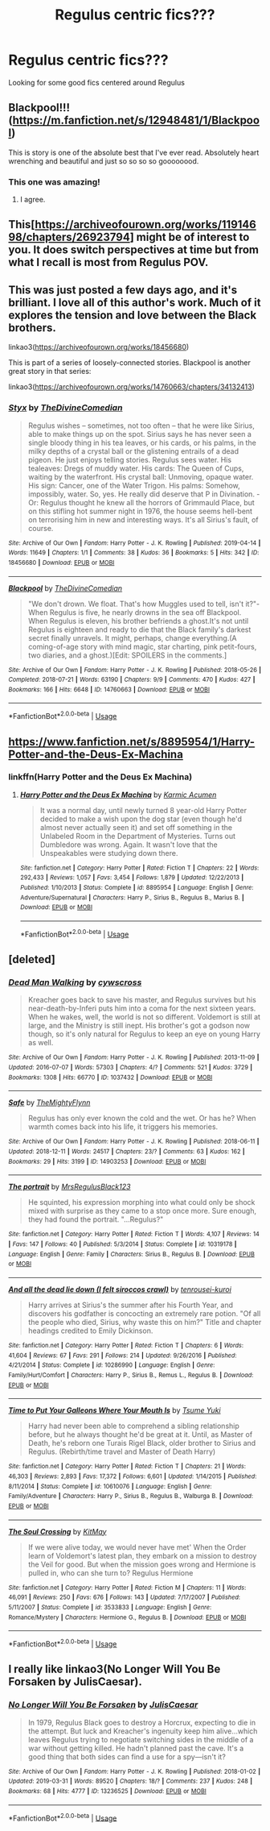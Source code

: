 #+TITLE: Regulus centric fics???

* Regulus centric fics???
:PROPERTIES:
:Author: Cowsneedhugs
:Score: 12
:DateUnix: 1555531402.0
:DateShort: 2019-Apr-18
:FlairText: Recommendation
:END:
Looking for some good fics centered around Regulus


** Blackpool!!! ([[https://m.fanfiction.net/s/12948481/1/Blackpool]])

This is story is one of the absolute best that I've ever read. Absolutely heart wrenching and beautiful and just so so so so goooooood.
:PROPERTIES:
:Author: CatTurtleKid
:Score: 12
:DateUnix: 1555536679.0
:DateShort: 2019-Apr-18
:END:

*** This one was amazing!
:PROPERTIES:
:Score: 2
:DateUnix: 1555563693.0
:DateShort: 2019-Apr-18
:END:

**** I agree.
:PROPERTIES:
:Author: jacdot
:Score: 3
:DateUnix: 1555567017.0
:DateShort: 2019-Apr-18
:END:


** This[[[https://archiveofourown.org/works/11914698/chapters/26923794]]] might be of interest to you. It does switch perspectives at time but from what I recall is most from Regulus POV.
:PROPERTIES:
:Author: Cshank1991
:Score: 5
:DateUnix: 1555536133.0
:DateShort: 2019-Apr-18
:END:


** This was just posted a few days ago, and it's brilliant. I love all of this author's work. Much of it explores the tension and love between the Black brothers.

linkao3([[https://archiveofourown.org/works/18456680]])

This is part of a series of loosely-connected stories. Blackpool is another great story in that series:

linkao3([[https://archiveofourown.org/works/14760663/chapters/34132413]])
:PROPERTIES:
:Author: MTheLoud
:Score: 5
:DateUnix: 1555536965.0
:DateShort: 2019-Apr-18
:END:

*** [[https://archiveofourown.org/works/18456680][*/Styx/*]] by [[https://www.archiveofourown.org/users/TheDivineComedian/pseuds/TheDivineComedian][/TheDivineComedian/]]

#+begin_quote
  Regulus wishes -- sometimes, not too often -- that he were like Sirius, able to make things up on the spot. Sirius says he has never seen a single bloody thing in his tea leaves, or his cards, or his palms, in the milky depths of a crystal ball or the glistening entrails of a dead pigeon. He just enjoys telling stories. Regulus sees water. His tealeaves: Dregs of muddy water. His cards: The Queen of Cups, waiting by the waterfront. His crystal ball: Unmoving, opaque water. His sign: Cancer, one of the Water Trigon. His palms: Somehow, impossibly, water. So, yes. He really did deserve that P in Divination. - Or: Regulus thought he knew all the horrors of Grimmauld Place, but on this stifling hot summer night in 1976, the house seems hell-bent on terrorising him in new and interesting ways. It's all Sirius's fault, of course.
#+end_quote

^{/Site/:} ^{Archive} ^{of} ^{Our} ^{Own} ^{*|*} ^{/Fandom/:} ^{Harry} ^{Potter} ^{-} ^{J.} ^{K.} ^{Rowling} ^{*|*} ^{/Published/:} ^{2019-04-14} ^{*|*} ^{/Words/:} ^{11649} ^{*|*} ^{/Chapters/:} ^{1/1} ^{*|*} ^{/Comments/:} ^{38} ^{*|*} ^{/Kudos/:} ^{36} ^{*|*} ^{/Bookmarks/:} ^{5} ^{*|*} ^{/Hits/:} ^{342} ^{*|*} ^{/ID/:} ^{18456680} ^{*|*} ^{/Download/:} ^{[[https://archiveofourown.org/downloads/18456680/Styx.epub?updated_at=1555246773][EPUB]]} ^{or} ^{[[https://archiveofourown.org/downloads/18456680/Styx.mobi?updated_at=1555246773][MOBI]]}

--------------

[[https://archiveofourown.org/works/14760663][*/Blackpool/*]] by [[https://www.archiveofourown.org/users/TheDivineComedian/pseuds/TheDivineComedian][/TheDivineComedian/]]

#+begin_quote
  "We don't drown. We float. That's how Muggles used to tell, isn't it?"-When Regulus is five, he nearly drowns in the sea off Blackpool. When Regulus is eleven, his brother befriends a ghost.It's not until Regulus is eighteen and ready to die that the Black family's darkest secret finally unravels. It might, perhaps, change everything.(A coming-of-age story with mind magic, star charting, pink petit-fours, two diaries, and a ghost.)[Edit: SPOILERS in the comments.]
#+end_quote

^{/Site/:} ^{Archive} ^{of} ^{Our} ^{Own} ^{*|*} ^{/Fandom/:} ^{Harry} ^{Potter} ^{-} ^{J.} ^{K.} ^{Rowling} ^{*|*} ^{/Published/:} ^{2018-05-26} ^{*|*} ^{/Completed/:} ^{2018-07-21} ^{*|*} ^{/Words/:} ^{63190} ^{*|*} ^{/Chapters/:} ^{9/9} ^{*|*} ^{/Comments/:} ^{470} ^{*|*} ^{/Kudos/:} ^{427} ^{*|*} ^{/Bookmarks/:} ^{166} ^{*|*} ^{/Hits/:} ^{6648} ^{*|*} ^{/ID/:} ^{14760663} ^{*|*} ^{/Download/:} ^{[[https://archiveofourown.org/downloads/14760663/Blackpool.epub?updated_at=1543359733][EPUB]]} ^{or} ^{[[https://archiveofourown.org/downloads/14760663/Blackpool.mobi?updated_at=1543359733][MOBI]]}

--------------

*FanfictionBot*^{2.0.0-beta} | [[https://github.com/tusing/reddit-ffn-bot/wiki/Usage][Usage]]
:PROPERTIES:
:Author: FanfictionBot
:Score: 1
:DateUnix: 1555536988.0
:DateShort: 2019-Apr-18
:END:


** [[https://www.fanfiction.net/s/8895954/1/Harry-Potter-and-the-Deus-Ex-Machina]]
:PROPERTIES:
:Author: froststep
:Score: 3
:DateUnix: 1555531874.0
:DateShort: 2019-Apr-18
:END:

*** linkffn(Harry Potter and the Deus Ex Machina)
:PROPERTIES:
:Author: 15_Redstones
:Score: 1
:DateUnix: 1555575687.0
:DateShort: 2019-Apr-18
:END:

**** [[https://www.fanfiction.net/s/8895954/1/][*/Harry Potter and the Deus Ex Machina/*]] by [[https://www.fanfiction.net/u/2410827/Karmic-Acumen][/Karmic Acumen/]]

#+begin_quote
  It was a normal day, until newly turned 8 year-old Harry Potter decided to make a wish upon the dog star (even though he'd almost never actually seen it) and set off something in the Unlabeled Room in the Department of Mysteries. Turns out Dumbledore was wrong. Again. It wasn't love that the Unspeakables were studying down there.
#+end_quote

^{/Site/:} ^{fanfiction.net} ^{*|*} ^{/Category/:} ^{Harry} ^{Potter} ^{*|*} ^{/Rated/:} ^{Fiction} ^{T} ^{*|*} ^{/Chapters/:} ^{22} ^{*|*} ^{/Words/:} ^{292,433} ^{*|*} ^{/Reviews/:} ^{1,057} ^{*|*} ^{/Favs/:} ^{3,454} ^{*|*} ^{/Follows/:} ^{1,879} ^{*|*} ^{/Updated/:} ^{12/22/2013} ^{*|*} ^{/Published/:} ^{1/10/2013} ^{*|*} ^{/Status/:} ^{Complete} ^{*|*} ^{/id/:} ^{8895954} ^{*|*} ^{/Language/:} ^{English} ^{*|*} ^{/Genre/:} ^{Adventure/Supernatural} ^{*|*} ^{/Characters/:} ^{Harry} ^{P.,} ^{Sirius} ^{B.,} ^{Regulus} ^{B.,} ^{Marius} ^{B.} ^{*|*} ^{/Download/:} ^{[[http://www.ff2ebook.com/old/ffn-bot/index.php?id=8895954&source=ff&filetype=epub][EPUB]]} ^{or} ^{[[http://www.ff2ebook.com/old/ffn-bot/index.php?id=8895954&source=ff&filetype=mobi][MOBI]]}

--------------

*FanfictionBot*^{2.0.0-beta} | [[https://github.com/tusing/reddit-ffn-bot/wiki/Usage][Usage]]
:PROPERTIES:
:Author: FanfictionBot
:Score: 1
:DateUnix: 1555575706.0
:DateShort: 2019-Apr-18
:END:


** [deleted]
:PROPERTIES:
:Score: 2
:DateUnix: 1555579598.0
:DateShort: 2019-Apr-18
:END:

*** [[https://archiveofourown.org/works/1037432][*/Dead Man Walking/*]] by [[https://www.archiveofourown.org/users/cywscross/pseuds/cywscross][/cywscross/]]

#+begin_quote
  Kreacher goes back to save his master, and Regulus survives but his near-death-by-Inferi puts him into a coma for the next sixteen years. When he wakes, well, the world is not so different. Voldemort is still at large, and the Ministry is still inept. His brother's got a godson now though, so it's only natural for Regulus to keep an eye on young Harry as well.
#+end_quote

^{/Site/:} ^{Archive} ^{of} ^{Our} ^{Own} ^{*|*} ^{/Fandom/:} ^{Harry} ^{Potter} ^{-} ^{J.} ^{K.} ^{Rowling} ^{*|*} ^{/Published/:} ^{2013-11-09} ^{*|*} ^{/Updated/:} ^{2016-07-07} ^{*|*} ^{/Words/:} ^{57303} ^{*|*} ^{/Chapters/:} ^{4/?} ^{*|*} ^{/Comments/:} ^{521} ^{*|*} ^{/Kudos/:} ^{3729} ^{*|*} ^{/Bookmarks/:} ^{1308} ^{*|*} ^{/Hits/:} ^{66770} ^{*|*} ^{/ID/:} ^{1037432} ^{*|*} ^{/Download/:} ^{[[https://archiveofourown.org/downloads/1037432/Dead%20Man%20Walking.epub?updated_at=1553855826][EPUB]]} ^{or} ^{[[https://archiveofourown.org/downloads/1037432/Dead%20Man%20Walking.mobi?updated_at=1553855826][MOBI]]}

--------------

[[https://archiveofourown.org/works/14903253][*/Safe/*]] by [[https://www.archiveofourown.org/users/TheMightyFlynn/pseuds/TheMightyFlynn][/TheMightyFlynn/]]

#+begin_quote
  Regulus has only ever known the cold and the wet. Or has he? When warmth comes back into his life, it triggers his memories.
#+end_quote

^{/Site/:} ^{Archive} ^{of} ^{Our} ^{Own} ^{*|*} ^{/Fandom/:} ^{Harry} ^{Potter} ^{-} ^{J.} ^{K.} ^{Rowling} ^{*|*} ^{/Published/:} ^{2018-06-11} ^{*|*} ^{/Updated/:} ^{2018-12-11} ^{*|*} ^{/Words/:} ^{24517} ^{*|*} ^{/Chapters/:} ^{23/?} ^{*|*} ^{/Comments/:} ^{63} ^{*|*} ^{/Kudos/:} ^{162} ^{*|*} ^{/Bookmarks/:} ^{29} ^{*|*} ^{/Hits/:} ^{3199} ^{*|*} ^{/ID/:} ^{14903253} ^{*|*} ^{/Download/:} ^{[[https://archiveofourown.org/downloads/14903253/Safe.epub?updated_at=1544524301][EPUB]]} ^{or} ^{[[https://archiveofourown.org/downloads/14903253/Safe.mobi?updated_at=1544524301][MOBI]]}

--------------

[[https://www.fanfiction.net/s/10319178/1/][*/The portrait/*]] by [[https://www.fanfiction.net/u/2978424/MrsRegulusBlack123][/MrsRegulusBlack123/]]

#+begin_quote
  He squinted, his expression morphing into what could only be shock mixed with surprise as they came to a stop once more. Sure enough, they had found the portrait. "...Regulus?"
#+end_quote

^{/Site/:} ^{fanfiction.net} ^{*|*} ^{/Category/:} ^{Harry} ^{Potter} ^{*|*} ^{/Rated/:} ^{Fiction} ^{T} ^{*|*} ^{/Words/:} ^{4,107} ^{*|*} ^{/Reviews/:} ^{14} ^{*|*} ^{/Favs/:} ^{147} ^{*|*} ^{/Follows/:} ^{40} ^{*|*} ^{/Published/:} ^{5/3/2014} ^{*|*} ^{/Status/:} ^{Complete} ^{*|*} ^{/id/:} ^{10319178} ^{*|*} ^{/Language/:} ^{English} ^{*|*} ^{/Genre/:} ^{Family} ^{*|*} ^{/Characters/:} ^{Sirius} ^{B.,} ^{Regulus} ^{B.} ^{*|*} ^{/Download/:} ^{[[http://www.ff2ebook.com/old/ffn-bot/index.php?id=10319178&source=ff&filetype=epub][EPUB]]} ^{or} ^{[[http://www.ff2ebook.com/old/ffn-bot/index.php?id=10319178&source=ff&filetype=mobi][MOBI]]}

--------------

[[https://www.fanfiction.net/s/10286990/1/][*/And all the dead lie down (I felt siroccos crawl)/*]] by [[https://www.fanfiction.net/u/2414374/tenrousei-kuroi][/tenrousei-kuroi/]]

#+begin_quote
  Harry arrives at Sirius's the summer after his Fourth Year, and discovers his godfather is concocting an extremely rare potion. "Of all the people who died, Sirius, why waste this on him?" Title and chapter headings credited to Emily Dickinson.
#+end_quote

^{/Site/:} ^{fanfiction.net} ^{*|*} ^{/Category/:} ^{Harry} ^{Potter} ^{*|*} ^{/Rated/:} ^{Fiction} ^{T} ^{*|*} ^{/Chapters/:} ^{6} ^{*|*} ^{/Words/:} ^{41,604} ^{*|*} ^{/Reviews/:} ^{67} ^{*|*} ^{/Favs/:} ^{291} ^{*|*} ^{/Follows/:} ^{214} ^{*|*} ^{/Updated/:} ^{9/26/2016} ^{*|*} ^{/Published/:} ^{4/21/2014} ^{*|*} ^{/Status/:} ^{Complete} ^{*|*} ^{/id/:} ^{10286990} ^{*|*} ^{/Language/:} ^{English} ^{*|*} ^{/Genre/:} ^{Family/Hurt/Comfort} ^{*|*} ^{/Characters/:} ^{Harry} ^{P.,} ^{Sirius} ^{B.,} ^{Remus} ^{L.,} ^{Regulus} ^{B.} ^{*|*} ^{/Download/:} ^{[[http://www.ff2ebook.com/old/ffn-bot/index.php?id=10286990&source=ff&filetype=epub][EPUB]]} ^{or} ^{[[http://www.ff2ebook.com/old/ffn-bot/index.php?id=10286990&source=ff&filetype=mobi][MOBI]]}

--------------

[[https://www.fanfiction.net/s/10610076/1/][*/Time to Put Your Galleons Where Your Mouth Is/*]] by [[https://www.fanfiction.net/u/2221413/Tsume-Yuki][/Tsume Yuki/]]

#+begin_quote
  Harry had never been able to comprehend a sibling relationship before, but he always thought he'd be great at it. Until, as Master of Death, he's reborn one Turais Rigel Black, older brother to Sirius and Regulus. (Rebirth/time travel and Master of Death Harry)
#+end_quote

^{/Site/:} ^{fanfiction.net} ^{*|*} ^{/Category/:} ^{Harry} ^{Potter} ^{*|*} ^{/Rated/:} ^{Fiction} ^{T} ^{*|*} ^{/Chapters/:} ^{21} ^{*|*} ^{/Words/:} ^{46,303} ^{*|*} ^{/Reviews/:} ^{2,893} ^{*|*} ^{/Favs/:} ^{17,372} ^{*|*} ^{/Follows/:} ^{6,601} ^{*|*} ^{/Updated/:} ^{1/14/2015} ^{*|*} ^{/Published/:} ^{8/11/2014} ^{*|*} ^{/Status/:} ^{Complete} ^{*|*} ^{/id/:} ^{10610076} ^{*|*} ^{/Language/:} ^{English} ^{*|*} ^{/Genre/:} ^{Family/Adventure} ^{*|*} ^{/Characters/:} ^{Harry} ^{P.,} ^{Sirius} ^{B.,} ^{Regulus} ^{B.,} ^{Walburga} ^{B.} ^{*|*} ^{/Download/:} ^{[[http://www.ff2ebook.com/old/ffn-bot/index.php?id=10610076&source=ff&filetype=epub][EPUB]]} ^{or} ^{[[http://www.ff2ebook.com/old/ffn-bot/index.php?id=10610076&source=ff&filetype=mobi][MOBI]]}

--------------

[[https://www.fanfiction.net/s/3533833/1/][*/The Soul Crossing/*]] by [[https://www.fanfiction.net/u/905838/KitMay][/KitMay/]]

#+begin_quote
  If we were alive today, we would never have met' When the Order learn of Voldemort's latest plan, they embark on a mission to destroy the Veil for good. But when the mission goes wrong and Hermione is pulled in, who can she turn to? Regulus Hermione
#+end_quote

^{/Site/:} ^{fanfiction.net} ^{*|*} ^{/Category/:} ^{Harry} ^{Potter} ^{*|*} ^{/Rated/:} ^{Fiction} ^{M} ^{*|*} ^{/Chapters/:} ^{11} ^{*|*} ^{/Words/:} ^{46,091} ^{*|*} ^{/Reviews/:} ^{250} ^{*|*} ^{/Favs/:} ^{676} ^{*|*} ^{/Follows/:} ^{143} ^{*|*} ^{/Updated/:} ^{7/17/2007} ^{*|*} ^{/Published/:} ^{5/11/2007} ^{*|*} ^{/Status/:} ^{Complete} ^{*|*} ^{/id/:} ^{3533833} ^{*|*} ^{/Language/:} ^{English} ^{*|*} ^{/Genre/:} ^{Romance/Mystery} ^{*|*} ^{/Characters/:} ^{Hermione} ^{G.,} ^{Regulus} ^{B.} ^{*|*} ^{/Download/:} ^{[[http://www.ff2ebook.com/old/ffn-bot/index.php?id=3533833&source=ff&filetype=epub][EPUB]]} ^{or} ^{[[http://www.ff2ebook.com/old/ffn-bot/index.php?id=3533833&source=ff&filetype=mobi][MOBI]]}

--------------

*FanfictionBot*^{2.0.0-beta} | [[https://github.com/tusing/reddit-ffn-bot/wiki/Usage][Usage]]
:PROPERTIES:
:Author: FanfictionBot
:Score: 1
:DateUnix: 1555579670.0
:DateShort: 2019-Apr-18
:END:


** I really like linkao3(No Longer Will You Be Forsaken by JulisCaesar).
:PROPERTIES:
:Author: ceplma
:Score: 2
:DateUnix: 1555587872.0
:DateShort: 2019-Apr-18
:END:

*** [[https://archiveofourown.org/works/13236525][*/No Longer Will You Be Forsaken/*]] by [[https://www.archiveofourown.org/users/JulisCaesar/pseuds/JulisCaesar][/JulisCaesar/]]

#+begin_quote
  In 1979, Regulus Black goes to destroy a Horcrux, expecting to die in the attempt. But luck and Kreacher's ingenuity keep him alive...which leaves Regulus trying to negotiate switching sides in the middle of a war without getting killed. He hadn't planned past the cave. It's a good thing that both sides can find a use for a spy---isn't it?
#+end_quote

^{/Site/:} ^{Archive} ^{of} ^{Our} ^{Own} ^{*|*} ^{/Fandom/:} ^{Harry} ^{Potter} ^{-} ^{J.} ^{K.} ^{Rowling} ^{*|*} ^{/Published/:} ^{2018-01-02} ^{*|*} ^{/Updated/:} ^{2019-03-31} ^{*|*} ^{/Words/:} ^{89520} ^{*|*} ^{/Chapters/:} ^{18/?} ^{*|*} ^{/Comments/:} ^{237} ^{*|*} ^{/Kudos/:} ^{248} ^{*|*} ^{/Bookmarks/:} ^{68} ^{*|*} ^{/Hits/:} ^{4777} ^{*|*} ^{/ID/:} ^{13236525} ^{*|*} ^{/Download/:} ^{[[https://archiveofourown.org/downloads/13236525/No%20Longer%20Will%20You%20Be.epub?updated_at=1554064217][EPUB]]} ^{or} ^{[[https://archiveofourown.org/downloads/13236525/No%20Longer%20Will%20You%20Be.mobi?updated_at=1554064217][MOBI]]}

--------------

*FanfictionBot*^{2.0.0-beta} | [[https://github.com/tusing/reddit-ffn-bot/wiki/Usage][Usage]]
:PROPERTIES:
:Author: FanfictionBot
:Score: 1
:DateUnix: 1555587894.0
:DateShort: 2019-Apr-18
:END:
